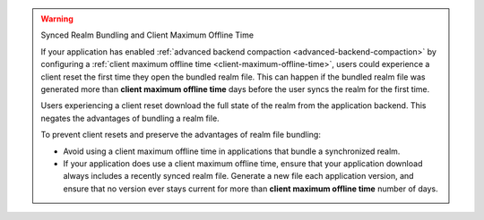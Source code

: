 .. warning:: Synced Realm Bundling and Client Maximum Offline Time

   If your application has enabled :ref:`advanced backend compaction
   <advanced-backend-compaction>` by configuring a
   :ref:`client maximum offline time <client-maximum-offline-time>`,
   users could experience a client reset the first time they open the
   bundled realm file. This can happen if the bundled realm file was generated more than **client maximum offline time** days before the user syncs the realm for the first time.

   Users experiencing a client reset download the full state of the
   realm from the application backend. This negates the
   advantages of bundling a realm file. 
   
   To prevent client resets and preserve the advantages of realm 
   file bundling:

   - Avoid using a client maximum offline time in applications that
     bundle a synchronized realm.

   - If your application does use a client maximum offline time, ensure
     that your application download always includes a recently synced
     realm file. Generate a new file each application version,
     and ensure that no version ever stays current for more than
     **client maximum offline time** number of days.